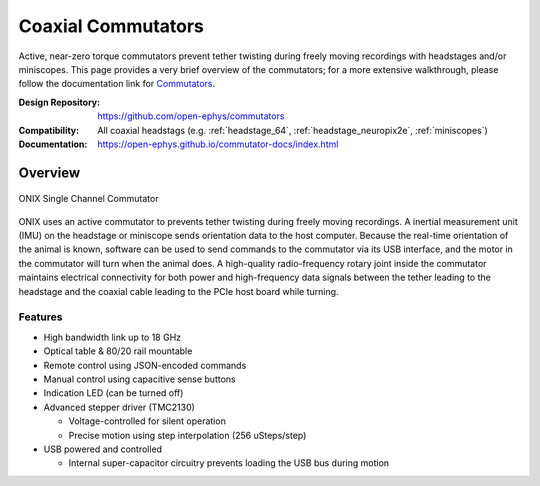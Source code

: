 .. _commutators:

Coaxial Commutators
===================================
Active, near-zero torque commutators prevent tether twisting during freely
moving recordings with headstages and/or miniscopes.  This page provides a very
brief overview of the commutators; for a more extensive walkthrough, please
follow the documentation link for `Commutators
<https://open-ephys.github.io/commutator-docs/index.html>`__.

:Design Repository: https://github.com/open-ephys/commutators
:Compatibility: All coaxial headstags (e.g. :ref:`headstage_64`,
                :ref:`headstage_neuropix2e`, :ref:`miniscopes`)
:Documentation: https://open-ephys.github.io/commutator-docs/index.html

.. _commutators_overview:

Overview
#########################
.. figure:: ../../_static/images/commutator/commutator_front.jpg
  :width: 80%
  :align: center

  ONIX Single Channel Commutator

ONIX uses an active commutator to prevents tether twisting during freely moving
recordings.  A inertial measurement unit (IMU) on the headstage or miniscope
sends orientation data to the host computer. Because the real-time orientation
of the animal is known, software can be used to send commands to the commutator
via its USB interface, and the motor in the commutator will turn when the
animal does. A high-quality radio-frequency rotary joint inside the commutator
maintains electrical connectivity for both power and high-frequency data
signals between the tether leading to the headstage and the coaxial cable
leading to the PCIe host board while turning.

Features
-------------------------
- High bandwidth link up to 18 GHz
- Optical table & 80/20 rail mountable
- Remote control using JSON-encoded commands
- Manual control using capacitive sense buttons
- Indication LED (can be turned off)
- Advanced stepper driver (TMC2130)

  - Voltage-controlled for silent operation
  - Precise motion using step interpolation (256 uSteps/step)

- USB powered and controlled

  - Internal super-capacitor circuitry prevents loading the USB bus during
    motion
